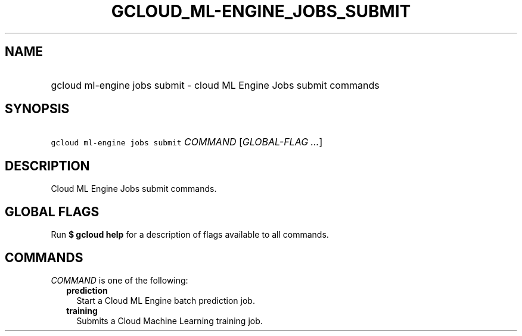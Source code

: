 
.TH "GCLOUD_ML\-ENGINE_JOBS_SUBMIT" 1



.SH "NAME"
.HP
gcloud ml\-engine jobs submit \- cloud ML Engine Jobs submit commands



.SH "SYNOPSIS"
.HP
\f5gcloud ml\-engine jobs submit\fR \fICOMMAND\fR [\fIGLOBAL\-FLAG\ ...\fR]



.SH "DESCRIPTION"

Cloud ML Engine Jobs submit commands.



.SH "GLOBAL FLAGS"

Run \fB$ gcloud help\fR for a description of flags available to all commands.



.SH "COMMANDS"

\f5\fICOMMAND\fR\fR is one of the following:

.RS 2m
.TP 2m
\fBprediction\fR
Start a Cloud ML Engine batch prediction job.

.TP 2m
\fBtraining\fR
Submits a Cloud Machine Learning training job.
.RE
.sp
